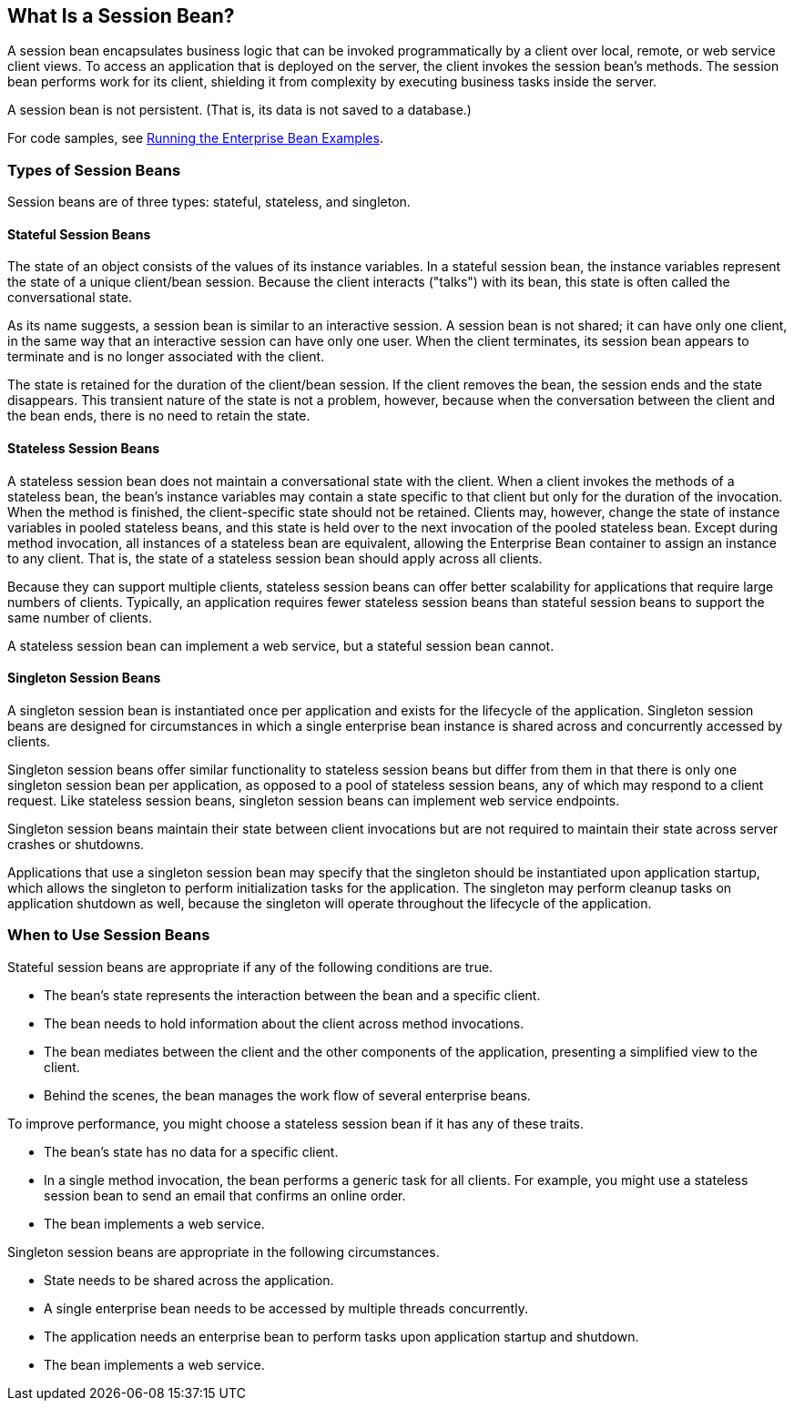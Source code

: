 == What Is a Session Bean?

A session bean encapsulates business logic that can be invoked programmatically by a client over local, remote, or web service client views.
To access an application that is deployed on the server, the client invokes the session bean's methods.
The session bean performs work for its client, shielding it from complexity by executing business tasks inside the server.

A session bean is not persistent.
(That is, its data is not saved to a database.)

For code samples, see xref:ejb-basicexamples/ejb-basicexamples.adoc#_running_the_enterprise_bean_examples[Running the Enterprise Bean Examples].

=== Types of Session Beans

Session beans are of three types: stateful, stateless, and singleton.

==== Stateful Session Beans

The state of an object consists of the values of its instance variables.
In a stateful session bean, the instance variables represent the state of a unique client/bean session.
Because the client interacts ("talks") with its bean, this state is often called the conversational state.

As its name suggests, a session bean is similar to an interactive session.
A session bean is not shared; it can have only one client, in the same way that an interactive session can have only one user.
When the client terminates, its session bean appears to terminate and is no longer associated with the client.

The state is retained for the duration of the client/bean session.
If the client removes the bean, the session ends and the state disappears.
This transient nature of the state is not a problem, however, because when the conversation between the client and the bean ends, there is no need to retain the state.

==== Stateless Session Beans

A stateless session bean does not maintain a conversational state with the client.
When a client invokes the methods of a stateless bean, the bean's instance variables may contain a state specific to that client but only for the duration of the invocation.
When the method is finished, the client-specific state should not be retained.
Clients may, however, change the state of instance variables in pooled stateless beans, and this state is held over to the next invocation of the pooled stateless bean.
Except during method invocation, all instances of a stateless bean are equivalent, allowing the Enterprise Bean container to assign an instance to any client.
That is, the state of a stateless session bean should apply across all clients.

Because they can support multiple clients, stateless session beans can offer better scalability for applications that require large numbers of clients.
Typically, an application requires fewer stateless session beans than stateful session beans to support the same number of clients.

A stateless session bean can implement a web service, but a stateful session bean cannot.

==== Singleton Session Beans

A singleton session bean is instantiated once per application and exists for the lifecycle of the application.
Singleton session beans are designed for circumstances in which a single enterprise bean instance is shared across and concurrently accessed by clients.

Singleton session beans offer similar functionality to stateless session beans but differ from them in that there is only one singleton session bean per application, as opposed to a pool of stateless session beans, any of which may respond to a client request.
Like stateless session beans, singleton session beans can implement web service endpoints.

Singleton session beans maintain their state between client invocations but are not required to maintain their state across server crashes or shutdowns.

Applications that use a singleton session bean may specify that the singleton should be instantiated upon application startup, which allows the singleton to perform initialization tasks for the application.
The singleton may perform cleanup tasks on application shutdown as well, because the singleton will operate throughout the lifecycle of the application.

=== When to Use Session Beans

Stateful session beans are appropriate if any of the following conditions are true.

* The bean's state represents the interaction between the bean and a specific client.

* The bean needs to hold information about the client across method invocations.

* The bean mediates between the client and the other components of the application, presenting a simplified view to the client.

* Behind the scenes, the bean manages the work flow of several enterprise beans.

To improve performance, you might choose a stateless session bean if it has any of these traits.

* The bean's state has no data for a specific client.

* In a single method invocation, the bean performs a generic task for all clients.
For example, you might use a stateless session bean to send an email that confirms an online order.

* The bean implements a web service.

Singleton session beans are appropriate in the following circumstances.

* State needs to be shared across the application.

* A single enterprise bean needs to be accessed by multiple threads concurrently.

* The application needs an enterprise bean to perform tasks upon application startup and shutdown.

* The bean implements a web service.
